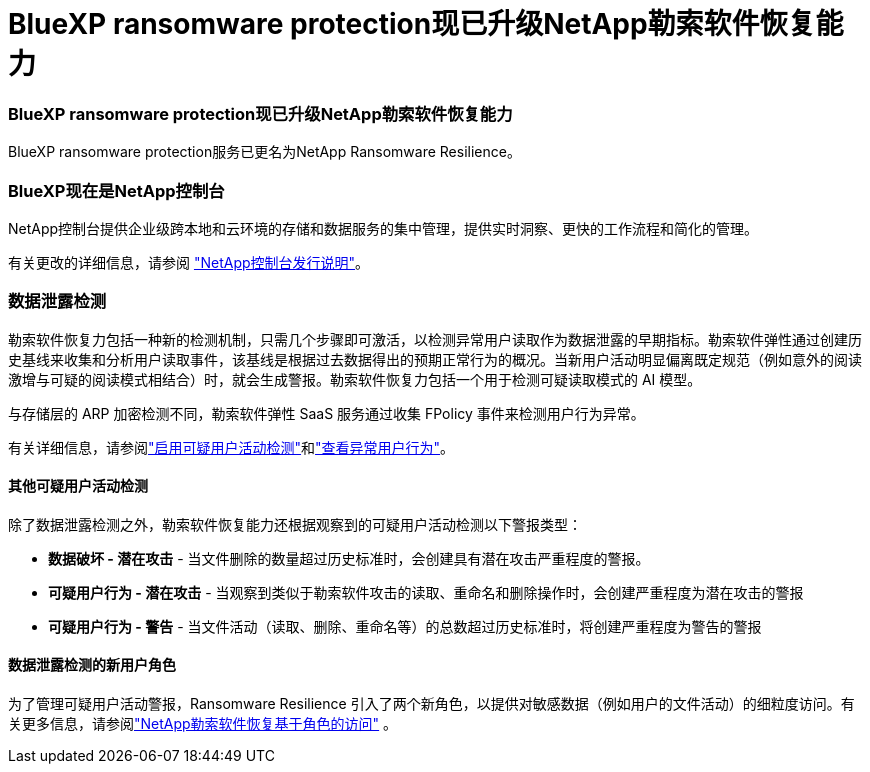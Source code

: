 = BlueXP ransomware protection现已升级NetApp勒索软件恢复能力
:allow-uri-read: 




=== BlueXP ransomware protection现已升级NetApp勒索软件恢复能力

BlueXP ransomware protection服务已更名为NetApp Ransomware Resilience。



=== BlueXP现在是NetApp控制台

NetApp控制台提供企业级跨本地和云环境的存储和数据服务的集中管理，提供实时洞察、更快的工作流程和简化的管理。

有关更改的详细信息，请参阅 https://docs.netapp.com/us-en/console-relnotes/index.html["NetApp控制台发行说明"]。



=== 数据泄露检测

勒索软件恢复力包括一种新的检测机制，只需几个步骤即可激活，以检测异常用户读取作为数据泄露的早期指标。勒索软件弹性通过创建历史基线来收集和分析用户读取事件，该基线是根据过去数据得出的预期正常行为的概况。当新用户活动明显偏离既定规范（例如意外的阅读激增与可疑的阅读模式相结合）时，就会生成警报。勒索软件恢复力包括一个用于检测可疑读取模式的 AI 模型。

与存储层的 ARP 加密检测不同，勒索软件弹性 SaaS 服务通过收集 FPolicy 事件来检测用户行为异常。

有关详细信息，请参阅link:https://docs.netapp.com/us-en/data-services-ransomware-resilience/suspicious-user-activity.html["启用可疑用户活动检测"]和link:https://docs.netapp.com/us-en/data-services-ransomware-resilience/rp-use-alert.html#view-anomalous-user-behavior["查看异常用户行为"]。



==== 其他可疑用户活动检测

除了数据泄露检测之外，勒索软件恢复能力还根据观察到的可疑用户活动检测以下警报类型：

* **数据破坏 - 潜在攻击** - 当文件删除的数量超过历史标准时，会创建具有潜在攻击严重程度的警报。
* **可疑用户行为 - 潜在攻击** - 当观察到类似于勒索软件攻击的读取、重命名和删除操作时，会创建严重程度为潜在攻击的警报
* **可疑用户行为 - 警告** - 当文件活动（读取、删除、重命名等）的总数超过历史标准时，将创建严重程度为警告的警报




==== 数据泄露检测的新用户角色

为了管理可疑用户活动警报，Ransomware Resilience 引入了两个新角色，以提供对敏感数据（例如用户的文件活动）的细粒度访问。有关更多信息，请参阅link:https://docs.netapp.com/us-en/data-services-ransomware-resilience/rp-reference-roles.html["NetApp勒索软件恢复基于角色的访问"] 。
